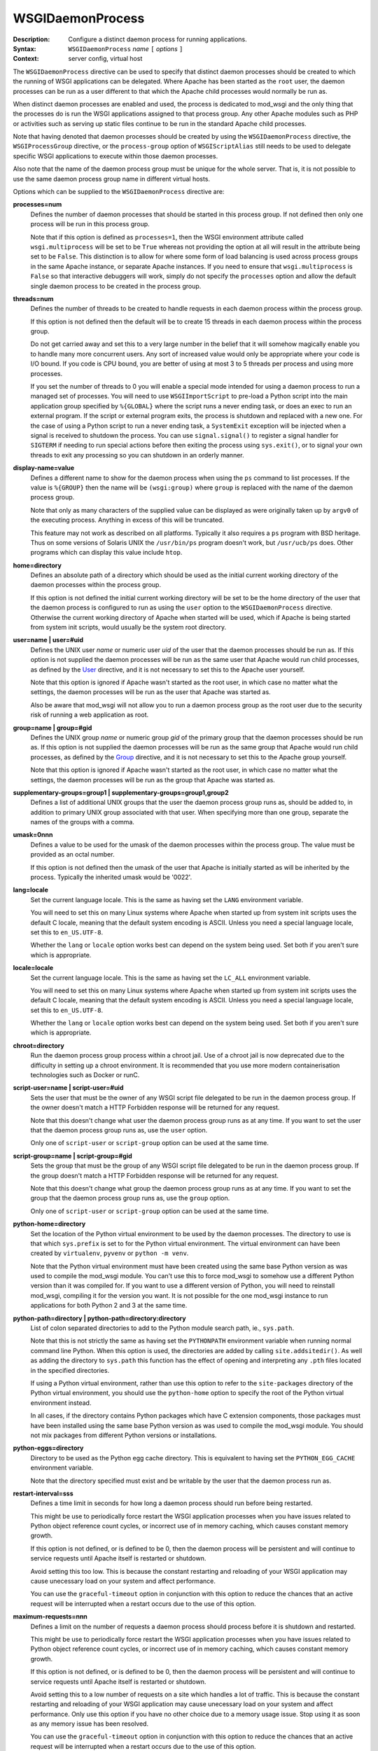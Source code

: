 =================
WSGIDaemonProcess
=================

:Description: Configure a distinct daemon process for running applications.
:Syntax: ``WSGIDaemonProcess`` *name* ``[`` *options* ``]``
:Context: server config, virtual host

The ``WSGIDaemonProcess`` directive can be used to specify that distinct
daemon processes should be created to which the running of WSGI
applications can be delegated. Where Apache has been started as the
``root`` user, the daemon processes can be run as a user different to that
which the Apache child processes would normally be run as.

When distinct daemon processes are enabled and used, the process is
dedicated to mod_wsgi and the only thing that the processes do is run the
WSGI applications assigned to that process group. Any other Apache modules
such as PHP or activities such as serving up static files continue to be
run in the standard Apache child processes.

Note that having denoted that daemon processes should be created by
using the ``WSGIDaemonProcess`` directive, the ``WSGIProcessGroup``
directive, or the ``process-group`` option of ``WSGIScriptAlias`` still
needs to be used to delegate specific WSGI applications to execute within
those daemon processes.

Also note that the name of the daemon process group must be unique for the
whole server. That is, it is not possible to use the same daemon process
group name in different virtual hosts.

Options which can be supplied to the ``WSGIDaemonProcess`` directive are:

**processes=num**
    Defines the number of daemon processes that should be started in this
    process group. If not defined then only one process will be run in this
    process group.

    Note that if this option is defined as ``processes=1``, then the WSGI
    environment attribute called ``wsgi.multiprocess`` will be set to be
    ``True`` whereas not providing the option at all will result in the
    attribute being set to be ``False``. This distinction is to allow for
    where some form of load balancing is used across process groups in the
    same Apache instance, or separate Apache instances. If you need to
    ensure that ``wsgi.multiprocess`` is ``False`` so that interactive
    debuggers will work, simply do not specify the ``processes`` option and
    allow the default single daemon process to be created in the process
    group.

**threads=num**
    Defines the number of threads to be created to handle requests in each
    daemon process within the process group.

    If this option is not defined then the default will be to create 15
    threads in each daemon process within the process group.

    Do not get carried away and set this to a very large number in the
    belief that it will somehow magically enable you to handle many more
    concurrent users. Any sort of increased value would only be appropriate
    where your code is I/O bound. If you code is CPU bound, you are better
    of using at most 3 to 5 threads per process and using more processes.

    If you set the number of threads to 0 you will enable a special mode
    intended for using a daemon process to run a managed set of processes.
    You will need to use ``WSGIImportScript`` to pre-load a Python script
    into the main application group specified by ``%{GLOBAL}`` where the
    script runs a never ending task, or does an exec to run an external
    program. If the script or external program exits, the process is
    shutdown and replaced with a new one. For the case of using a Python
    script to run a never ending task, a ``SystemExit`` exception will be
    injected when a signal is received to shutdown the process. You can
    use ``signal.signal()`` to register a signal handler for ``SIGTERM``
    if needing to run special actions before then exiting the process using
    ``sys.exit()``, or to signal your own threads to exit any processing
    so you can shutdown in an orderly manner.

**display-name=value**
    Defines a different name to show for the daemon process when using the
    ``ps`` command to list processes. If the value is ``%{GROUP}`` then the
    name will be ``(wsgi:group)`` where ``group`` is replaced with the name
    of the daemon process group.

    Note that only as many characters of the supplied value can be displayed
    as were originally taken up by ``argv0`` of the executing process.
    Anything in excess of this will be truncated.

    This feature may not work as described on all platforms. Typically it
    also requires a ``ps`` program with BSD heritage. Thus on some versions
    of Solaris UNIX the ``/usr/bin/ps`` program doesn't work, but
    ``/usr/ucb/ps`` does. Other programs which can display this value
    include ``htop``.

**home=directory**
    Defines an absolute path of a directory which should be used as the
    initial current working directory of the daemon processes within the
    process group.

    If this option is not defined the initial current working directory
    will be set to be the home directory of the user that the daemon
    process is configured to run as using the ``user`` option to the
    ``WSGIDaemonProcess`` directive. Otherwise the current working
    directory of Apache when started will be used, which if Apache is being
    started from system init scripts, would usually be the system root
    directory.

**user=name | user=#uid**
    Defines the UNIX user *name* or numeric user *uid* of the user that
    the daemon processes should be run as. If this option is not supplied
    the daemon processes will be run as the same user that Apache would
    run child processes, as defined by the `User`_ directive, and it is
    not necessary to set this to the Apache user yourself.

    Note that this option is ignored if Apache wasn't started as the root
    user, in which case no matter what the settings, the daemon processes
    will be run as the user that Apache was started as.

    Also be aware that mod_wsgi will not allow you to run a daemon process
    group as the root user due to the security risk of running a web
    application as root.

**group=name | group=#gid**
    Defines the UNIX group *name* or numeric group *gid* of the primary
    group that the daemon processes should be run as. If this option is not
    supplied the daemon processes will be run as the same group that Apache
    would run child processes, as defined by the `Group`_ directive, and it
    is not necessary to set this to the Apache group yourself.

    Note that this option is ignored if Apache wasn't started as the root
    user, in which case no matter what the settings, the daemon processes
    will be run as the group that Apache was started as.

**supplementary-groups=group1 | supplementary-groups=group1,group2**
    Defines a list of additional UNIX groups that the user the daemon
    process group runs as, should be added to, in addition to primary
    UNIX group associated with that user. When specifying more than one
    group, separate the names of the groups with a comma.

**umask=0nnn**
    Defines a value to be used for the umask of the daemon processes within
    the process group. The value must be provided as an octal number.

    If this option is not defined then the umask of the user that Apache is
    initially started as will be inherited by the process. Typically the
    inherited umask would be '0022'.

**lang=locale**
    Set the current language locale. This is the same as having set the
    ``LANG`` environment variable.
    
    You will need to set this on many Linux systems where Apache when
    started up from system init scripts uses the default C locale, meaning
    that the default system encoding is ASCII. Unless you need a special
    language locale, set this to ``en_US.UTF-8``.

    Whether the ``lang`` or ``locale`` option works best can depend on the
    system being used. Set both if you aren't sure which is appropriate.

**locale=locale**
    Set the current language locale. This is the same as having set the
    ``LC_ALL`` environment variable.
    
    You will need to set this on many Linux systems where Apache when
    started up from system init scripts uses the default C locale, meaning
    that the default system encoding is ASCII. Unless you need a special
    language locale, set this to ``en_US.UTF-8``.

    Whether the ``lang`` or ``locale`` option works best can depend on the
    system being used. Set both if you aren't sure which is appropriate.

**chroot=directory**
    Run the daemon process group process within a chroot jail. Use of a
    chroot jail is now deprecated due to the difficulty in setting up a
    chroot environment. It is recommended that you use more modern
    containerisation technologies such as Docker or runC.

**script-user=name | script-user=#uid**
    Sets the user that must be the owner of any WSGI script file delegated
    to be run in the daemon process group. If the owner doesn't match a
    HTTP Forbidden response will be returned for any request.

    Note that this doesn't change what user the daemon process group runs
    as at any time. If you want to set the user that the daemon process
    group runs as, use the ``user`` option. 

    Only one of ``script-user`` or ``script-group`` option can be used at
    the same time.

**script-group=name | script-group=#gid**
    Sets the group that must be the group of any WSGI script file delegated
    to be run in the daemon process group. If the group doesn't match a
    HTTP Forbidden response will be returned for any request.

    Note that this doesn't change what group the daemon process group runs
    as at any time. If you want to set the group that the daemon process
    group runs as, use the ``group`` option. 

    Only one of ``script-user`` or ``script-group`` option can be used at
    the same time.

**python-home=directory**
    Set the location of the Python virtual environment to be used by the
    daemon processes. The directory to use is that which ``sys.prefix`` is
    set to for the Python virtual environment. The virtual environment can
    have been created by ``virtualenv``, ``pyvenv`` or ``python -m venv``.

    Note that the Python virtual environment must have been created using
    the same base Python version as was used to compile the mod_wsgi
    module. You can't use this to force mod_wsgi to somehow use a different
    Python version than it was compiled for. If you want to use a different
    version of Python, you will need to reinstall mod_wsgi, compiling it
    for the version you want. It is not possible for the one mod_wsgi
    instance to run applications for both Python 2 and 3 at the same time.

**python-path=directory | python-path=directory:directory**
    List of colon separated directories to add to the Python module search
    path, ie., ``sys.path``.

    Note that this is not strictly the same as having set the ``PYTHONPATH``
    environment variable when running normal command line Python. When this
    option is used, the directories are added by calling
    ``site.addsitedir()``. As well as adding the directory to
    ``sys.path`` this function has the effect of opening and interpreting
    any ``.pth`` files located in the specified directories.

    If using a Python virtual environment, rather than use this option to
    refer to the ``site-packages`` directory of the Python virtual
    environment, you should use the ``python-home`` option to specify the
    root of the Python virtual environment instead.

    In all cases, if the directory contains Python packages which have C
    extension components, those packages must have been installed using the
    same base Python version as was used to compile the mod_wsgi module.
    You should not mix packages from different Python versions or
    installations.

**python-eggs=directory**
    Directory to be used as the Python egg cache directory. This is
    equivalent to having set the ``PYTHON_EGG_CACHE`` environment
    variable.

    Note that the directory specified must exist and be writable by the
    user that the daemon process run as.

**restart-interval=sss**
    Defines a time limit in seconds for how long a daemon process should
    run before being restarted.

    This might be use to periodically force restart the WSGI application
    processes when you have issues related to Python object reference count
    cycles, or incorrect use of in memory caching, which causes constant
    memory growth.

    If this option is not defined, or is defined to be 0, then the daemon
    process will be persistent and will continue to service requests until
    Apache itself is restarted or shutdown.

    Avoid setting this too low. This is because the constant restarting and
    reloading of your WSGI application may cause unecessary load on your
    system and affect performance.

    You can use the ``graceful-timeout`` option in conjunction with this
    option to reduce the chances that an active request will be interrupted
    when a restart occurs due to the use of this option.

**maximum-requests=nnn**
    Defines a limit on the number of requests a daemon process should
    process before it is shutdown and restarted.

    This might be use to periodically force restart the WSGI application
    processes when you have issues related to Python object reference count
    cycles, or incorrect use of in memory caching, which causes constant
    memory growth.

    If this option is not defined, or is defined to be 0, then the daemon
    process will be persistent and will continue to service requests until
    Apache itself is restarted or shutdown.

    Avoid setting this to a low number of requests on a site which handles
    a lot of traffic. This is because the constant restarting and reloading
    of your WSGI application may cause unecessary load on your system and
    affect performance. Only use this option if you have no other choice
    due to a memory usage issue. Stop using it as soon as any memory issue
    has been resolved.

    You can use the ``graceful-timeout`` option in conjunction with this
    option to reduce the chances that an active request will be interrupted
    when a restart occurs due to the use of this option.

**inactivity-timeout=sss**
    Defines the maximum number of seconds allowed to pass before the
    daemon process is shutdown and restarted when the daemon process has
    entered an idle state. For the purposes of this option, being idle
    means there are no currently active requests and no new requests are
    being received.

    This option exists to allow infrequently used applications running in
    a daemon process to be restarted, thus allowing memory being used to
    be reclaimed, with process size dropping back to the initial startup
    size before any application had been loaded or requests processed.

    Note that after any restart of the WSGI application process, the WSGI
    application will need to be reloaded. This can mean that the first
    request received by a process after the process was restarted can be
    slower. If you WSGI application has a very high startup cost on CPU and
    time, it may not be a good idea to use the option.

    See also the ``request-timeout`` option for forcing a process restart
    when requests block for a specified period of time.
    
    Note that similar functionality to that of the ``request-timeout``
    option, for forcing a restart when requests blocked, was part of what
    was implemented by the ``inactivity-timeout`` option. The request
    timeout was broken out into a separate feature in version 4.1.0 of
    mod_wsgi.

**request-timeout=sss**
    Defines the maximum number of seconds that a request is allowed to run
    before the daemon process is restarted. This can be used to recover
    from a scenario where a request blocks indefinitely, and where if all
    request threads were consumed in this way, would result in the whole
    WSGI application process being blocked.

    How this option is seen to behave is different depending on whether a
    daemon process uses only one thread, or more than one thread for
    handling requests, as set by the ``threads`` option.

    If there is only a single thread, and so the process can only handle
    one request at a time, as soon as the timeout has passed, a restart of
    the process will be initiated.

    If there is more than one thread, the request timeout is applied to
    the average running time for any requests, across all threads. This
    means that a request can run longer than the request timeout. This is
    done to reduce the possibility of interupting other running requests,
    and causing a user to see a failure. So where there is still capacity
    to handle more requests, restarting of the process will be delayed
    if possible.

**deadlock-timeout=sss**
    Defines the maximum number of seconds allowed to pass before the
    daemon process is shutdown and restarted after a potential deadlock on
    the Python GIL has been detected. The default is 300 seconds.

    This option exists to combat the problem of a daemon process freezing
    as the result of a rogue Python C extension module which doesn't
    properly release the Python GIL when entering into a blocking or long
    running operation.

**startup-timeout=sss**
    Defines the maximum number of seconds allowed to pass waiting to see if
    a WSGI script file can be loaded successfully by a daemon process. When
    the timeout is passed, the process will be restarted.

    This can be used to force the reloading of a process when a transient
    issue occurs on the first attempt to load the WSGI script file, but
    subsequent attempts still fail because a Python package that was loaded
    has retained state that prevents attempts to run initialisation a
    second time within the same process. The Django package can cause this
    scenario as the initialisation of Django itself can no longer be
    attempted more than once in the same process.

**graceful-timeout=sss**
    When ``maximum-requests`` is used and the maximum has been reached,
    or ``cpu-time-limit`` is used and the CPU limit reached, or
    ``restart-interval`` is used and the time limit reached, if
    ``graceful-timeout`` is set, then the process will continue to run for
    the number of second specified by this option, while still accepting
    new requests, to see if the process reaches an idle state. If the
    process reaches an idle state, it will then be resarted immediately. If
    the process doesn't reach an idle state and the graceful restart
    timeout expires, the process will be restarted, even if it means that
    requests may be interrupted.

**eviction-timeout=sss**
    When a daemon process is sent the graceful restart signal, usually
    ``SIGUSR1``, to restart a process, this timeout controls how many
    seconds the process will wait, while still accepting new requests,
    before it reaches an idle state with no active requests and shutdown.

    If this timeout is not specified, then the value of the
    ``graceful-timeout`` will instead be used. If the ``graceful-timeout``
    is not specified, then the restart when sent the graceful restart
    signal will instead happen immediately, with the process being forcibly
    killed, if necessary, when the shutdown timeout has expired.

**shutdown-timeout=sss**
    Defines the maximum number of seconds allowed to pass when waiting for
    a daemon process to shutdown. When this timeout has been reached the
    daemon process will be forced to exited even if there are still active
    requests or it is still running Python exit functions. The shutdown
    timeout is applied after any graceful restart timeout or eviction
    timeout if they have been specified. No new requests are accepted
    during the shutdown timeout is being applied.

    If this option is not defined, then the shutdown timeout will be set
    to 5 seconds. Note that this option does not change the shutdown
    timeout applied to daemon processes when Apache itself is being stopped
    or restarted. That timeout value is defined internally to Apache as 3
    seconds and cannot be overridden.

**connect-timeout=sss**
    Defines the maximum amount of time for an Apache child process to wait
    trying to get a successful connection to the mod_wsgi daemon processes.
    This defaults to 15 seconds.

**socket-timeout=sss**
    Defines the timeout on individual reads/writes on the socket connection
    between the Apache child processes and the mod_wsgi daemon processes.
    If this is not specified, the number of seconds specified by the
    Apache `Timeout`_ directive will be used instead.

**queue-timeout=sss**
    Defines the timeout on how long to wait for a mod_wsgi daemon process
    to accept a request for processing.

    This option is to allow one to control what to do when backlogging of
    requests occurs. If the daemon process is overloaded and getting
    behind, then it is more than likely that a user will have given up on
    the request anyway if they have to wait too long. This option allows
    you to specify that a request that was queued up waiting for too long
    is discarded, allowing any transient backlog to be quickly discarded
    and not simply cause the daemon process to become even more backlogged.
    When this occurs the user will recieve a 504 Gateway Time Out response.

**listen-backlog=nnn**
    Defines the depth of the daemon process socket listener queue. By
    default the limit is 100, although this is actually a hint, as
    different operating systems can have different limits on the maximum
    value or otherwise treat it in special ways.a

    This option can be set, along with ``queue-timeout`` to try and better
    handle back logging when the WGSI application gets overloaded.

**socket-user=name | socket-user=#uid**
    Set the owner of the UNIX listener socket for the daemon process group.
    
    This can be used when using the Apache `PrivilegesMode`_ directive with
    value of ``SECURE`` to change the owner of the socket from the default
    Apache user, to the user under which the Apache child process which is
    attempting to connect to the daemon process group, will run when
    handling requests. This is necessary otherwise the Apache child worker
    process will not be able to connect to the listener socket for the
    mod_wsgi daemon process to proxy the request to the WSGI application.

    This option can also be used when using third party Apache modules such
    as mod_ruid, mod_ruid2, mod_suid as well as the ITK MPM for Apache.

**cpu-time-limit=sss**
    Define the maximum amount of CPU time a daemon process is allowed to
    consume before a shutdown is triggered and the daemon process
    restarted. The point of this is to provide some means of controlling
    potentially run away processes due to bad code that gets stuck in heavy
    processing loops.

    Note that CPU time used is recorded from when the daemon process is
    first created. This means that a process will eventually reach the
    limit in normal use and would be restarted. You can use the
    ``graceful-timeout`` option to reduce the chances that an active
    request will be interrupted.

**cpu-priority=num**
    Sets the scheduling priority set to the daemon processes. This can be
    a number of the range -20 to 20. The default priority is 0. A lower
    priority gives more favourable scheduling.

**memory-limit=num**
    Sets the maximum amount of memory a daemon process can use. This will
    have no affect on some platforms as ``RLIMIT_AS``/``RLIMIT_DATA`` with
    ``setrlimit()`` isn't always implemented. For example MacOS X and older
    Linux kernel versions do not implement this feature. You will need to
    test whether this feature works or not before depending on it.

**virtual-memory-limit=num**
    Sets the maximum amount of virtual memory a daemon process can use.
    This will have no affect on some platforms as ``RLIMIT_VMEM`` with
    ``setrlimit()`` isn't always implemented. You will need to test whether
    this feature works or not before depending on it.

**stack-size=nnn**
    The amount of virtual memory in bytes to be allocated for the stack
    corresponding to each thread created by mod_wsgi in a daemon process.

    This option would be used when running Linux in a VPS system which has
    been configured with a quite low 'Memory Limit' in relation to the
    'Context RSS' and 'Max RSS Memory' limits. In particular, the default
    stack size for threads under Linux is 8MB is quite excessive and could
    for such a VPS result in the 'Memory Limit' being exceeded before the
    RSS limits were exceeded. In this situation, the stack size should be
    dropped down to be in the region of 512KB (524288 bytes).

**receive-buffer-size=nnn**
    Defines the UNIX socket buffer size for data being received by the
    daemon process from the Apache child process.

    This option may need to be used to override small default values set by
    certain operating systems and would help avoid possibility of deadlock
    between Apache child process and daemon process when the WSGI
    application generates large responses but doesn't consume request
    content. In general such deadlock problems would not arise with well
    behaved WSGI applications, but some spam bots attempting to post data
    to web sites are known to trigger the problem.

    The maximum possible value that can be set for the buffer size is
    operating system dependent and will need to be calculated through trial
    and error.

**send-buffer-size=nnn**
    Defines the UNIX socket buffer size for data being sent in the
    direction daemon process back to Apache child process.

    This option may need to be used to override small default values set by
    certain operating systems and would help avoid possibility of deadlock
    between Apache child process and daemon process when the WSGI
    application generates large responses but doesn't consume request
    content. In general such deadlock problems would not arise with well
    behaved WSGI applications, but some spam bots attempting to post data
    to web sites are known to trigger the problem.

    The maximum possible value that can be set for the buffer size is
    operating system dependent and will need to be calculated through trial
    and error.

**header-buffer-size=nnn**
    Defines the maximum size that a response header/value can be that is
    returned from a WSGI application. The default size is 32768 bytes. This
    might need to be overridden where excessively large response headers
    are returned, such as in custom authentication challenge schemes which
    use the ``WWW-Authenticate`` header.

**response-buffer-size=nnn**
    Defines the maximum number of bytes that will be buffered for a
    response in the Apache child processes when proxying the response body
    from the WSGI application. The default size is 65536 bytes. Be careful
    increasing this to provide extra buffering of responses as it
    contributes to the runtime memory size of the Apache child processes.

**response-socket-timeout=nnn**
    Defines the maximum number of seconds allowed to pass before timing out
    on a write operation back to the HTTP client when the response buffer
    has filled and data is being forcibly flushed. Defaults to 0 seconds
    indicating that it will default to the value of the ``socket-timeout``
    option.

To delegate a particular WSGI application to run in a named set of daemon
processes, the ``WSGIProcessGroup`` directive should be specified in
appropriate context for that application, or the ``process-group`` option
used on the ``WSGIScriptAlias`` directive. If neither is used to delegate
the WSGI application to run in a daemon process group, the application will
be run within the standard Apache child processes.

If the ``WSGIDaemonProcess`` directive is specified outside of all virtual
host containers, any WSGI application can be delegated to be run within
that daemon process group. If the ``WSGIDaemonProcess`` directive is
specified within a virtual host container, only WSGI applications
associated with virtual hosts with the same server name as that virtual
host can be delegated to that set of daemon processes.

In the case where you have two separate ``VirtualHost`` definitions for
the same ``ServerName``, but where one is for port 80 and the other for
port 443, specify the ``WSGIDaemonProcess`` directive in the
first ``VirtualHost``. You can then refer to that daemon process group
by name from the second ``VirtualHost``. Using one daemon process group
across the two virtual hosts in this case is preferred as then you do not
have two whole separate instances of your application for port 80 and 443.

::

  <VirtualHost *:80>
  ServerName www.site1.com

  WSGIDaemonProcess www.site1.com user=joe group=joe processes=2 threads=25
  WSGIProcessGroup www.site1.com

  ...
  </VirtualHost>

  <VirtualHost *:443>
  ServerName www.site1.com

  WSGIProcessGroup www.site1.com

  ...
  </VirtualHost>

When ``WSGIDaemonProcess`` is associated with a virtual host, the error log
associated with that virtual host will be used for all Apache error log
output from mod_wsgi rather than it appear in the main Apache error log.

For example, if a server is hosting two virtual hosts and it is desired
that the WSGI applications related to each virtual host run in distinct
processes of their own and as a user which is the owner of that virtual
host, the following could be used::

  <VirtualHost *:80>
  ServerName www.site1.com
  CustomLog logs/www.site1.com-access_log common
  ErrorLog logs/ww.site1.com-error_log

  WSGIDaemonProcess www.site1.com user=joe group=joe processes=2 threads=25
  WSGIProcessGroup www.site1.com

  ...
  </VirtualHost>

  <VirtualHost *:80>
  ServerName www.site2.com
  CustomLog logs/www.site2.com-access_log common
  ErrorLog logs/www.site2.com-error_log

  WSGIDaemonProcess www.site2.com user=bob group=bob processes=2 threads=25
  WSGIProcessGroup www.site2.com

  ...
  </VirtualHost>

For historical reasons and the inability to change existing behaviour when
adding or changing features, many of the options to ``WSGIDaemonProcess``,
especially those related to timeouts are not enabled by default. It is
strongly recommended you explicitly set these options yourself as this will
give you a system which is better able to recover from backlogging due to
overloading when you have too many long running requests or hanging
requests. As a starting point you can see what ``mod_wsgi-express`` uses as
defaults, adjusting them as necessary to suit your specific application
after you research what each option does. For example, consider starting
out with:

* ``display-name='%{GROUP}'``

* ``lang='en_US.UTF-8'``
* ``locale='en_US.UTF-8'``

* ``threads=5``

* ``queue-timeout=45``
* ``socket-timeout=60``
* ``connect-timeout=15``
* ``request-timeout=60``
* ``inactivity-timeout=0``
* ``startup-timeout=15``
* ``deadlock-timeout=60``
* ``graceful-timeout=15``
* ``eviction-timeout=0``
* ``restart-interval=0``
* ``shutdown-timeout=5``
* ``maximum-requests=0``

Note that the ``WSGIDaemonProcess`` directive and corresponding features are
not available on Windows.

.. _User: http://httpd.apache.org/docs/2.4/mod/mod_unixd.html#user
.. _Group: http://httpd.apache.org/docs/2.4/mod/mod_unixd.html#group
.. _Timeout: http://httpd.apache.org/docs/2.4/mod/core.html#timeout
.. _PrivilegesMode: https://httpd.apache.org/docs/2.4/mod/mod_privileges.html#privilegesmode

